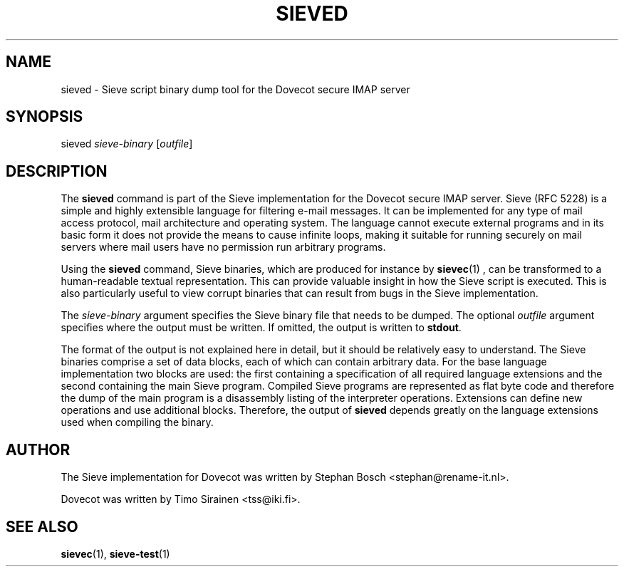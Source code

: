 .TH "SIEVED" "1" "6 January 2009"
.SH NAME
sieved \- Sieve script binary dump tool for the Dovecot secure IMAP server
.SH SYNOPSIS
sieved \fIsieve-binary\fR [\fIoutfile\fR]
.br
.SH DESCRIPTION
.PP
The \fBsieved\fP command is part of the Sieve implementation for the Dovecot secure 
IMAP server. Sieve (RFC 5228) is a simple and highly extensible language for filtering 
e-mail messages. It can be implemented for any type of mail access protocol, mail 
architecture and operating system. The language cannot execute external programs and in 
its basic form it does not provide the means to cause infinite loops, making it suitable 
for running securely on mail servers where mail users have no permission run arbitrary programs.
.PP
Using the \fBsieved\fP command, Sieve binaries, which are produced for instance by
.BR sievec (1)
, can be transformed to a human-readable textual representation. This can provide valuable
insight in how the Sieve script is executed. This is also particularly useful to view corrupt 
binaries that can result from bugs in the Sieve implementation.
.PP
The \fIsieve-binary\fR argument specifies the Sieve binary file that needs to be dumped. The
optional \fIoutfile\fR argument specifies where the output must be written. If omitted, the
output is written to \fBstdout\fR.
.PP
The format of the output is not explained here in detail, but it should be relatively easy
to understand. The Sieve binaries comprise a set of data blocks, each of which can contain
arbitrary data. For the base language implementation two blocks are used: the first containing
a specification of all required language extensions and the second containing the main Sieve
program. Compiled Sieve programs are represented as flat byte code and therefore the dump of
the main program is a disassembly listing of the interpreter operations. Extensions can define 
new operations and use additional blocks. Therefore, the output of \fBsieved\fP depends greatly
on the language extensions used when compiling the binary. 
.SH AUTHOR
.PP
The Sieve implementation for Dovecot was written by Stephan Bosch <stephan@rename-it.nl>.
.PP
Dovecot was written by Timo Sirainen <tss@iki.fi>.
.SH "SEE ALSO"
.BR sievec (1),
.BR sieve-test (1)


